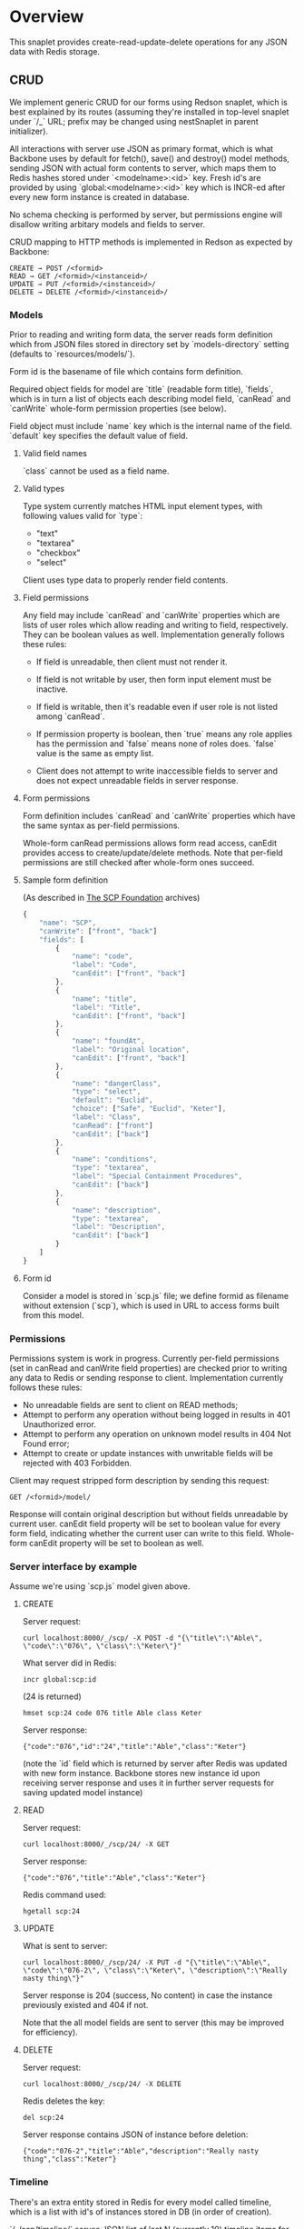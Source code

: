 #+SEQ_TODO: MAYBE SOMEDAY BLOCKED TODO WAITING | DONE

* Overview
  This snaplet provides create-read-update-delete operations for any
  JSON data with Redis storage.

** CRUD
   We implement generic CRUD for our forms using Redson snaplet, which
   is best explained by its routes (assuming they're installed in
   top-level snaplet under `/_` URL; prefix may be changed using
   nestSnaplet in parent initializer).

   All interactions with server use JSON as primary format, which is
   what Backbone uses by default for fetch(), save() and destroy()
   model methods, sending JSON with actual form contents to server,
   which maps them to Redis hashes stored under `<modelname>:<id>`
   key. Fresh id's are provided by using `global:<modelname>:<id>` key
   which is INCR-ed after every new form instance is created in
   database.
   
   No schema checking is performed by server, but permissions engine
   will disallow writing arbitary models and fields to server.

   CRUD mapping to HTTP methods is implemented in Redson as expected
   by Backbone:

   : CREATE → POST /<formid>
   : READ → GET /<formid>/<instanceid>/
   : UPDATE → PUT /<formid>/<instanceid>/
   : DELETE → DELETE /<formid>/<instanceid>/

*** Models

    Prior to reading and writing form data, the server reads form
    definition which from JSON files stored in directory set by
    `models-directory` setting (defaults to `resources/models/`).

    Form id is the basename of file which contains form definition.

    Required object fields for model are `title` (readable form
    title), `fields`, which is in turn a list of objects each
    describing model field, `canRead` and `canWrite` whole-form
    permission properties (see below).

    Field object must include `name` key which is the internal name of
    the field. `default` key specifies the default value of field.
   
**** Valid field names
     
     `class` cannot be used as a field name.

**** Valid types
     
     Type system currently matches HTML input element types, with
     following values valid for `type`:

     - "text"
     - "textarea"
     - "checkbox"
     - "select"

     Client uses type data to properly render field contents.
     
**** Field permissions
     Any field may include `canRead` and `canWrite` properties which
     are lists of user roles which allow reading and writing to field,
     respectively. They can be boolean values as well. Implementation
     generally follows these rules:

     - If field is unreadable, then client must not render it. 
     
     - If field is not writable by user, then form input element must
       be inactive.

     - If field is writable, then it's readable even if user role is
       not listed among `canRead`.

     - If permission property is boolean, then `true` means any role
       applies has the permission and `false` means none of roles does.
       `false` value is the same as empty list.

     - Client does not attempt to write inaccessible fields to server
       and does not expect unreadable fields in server response.
**** Form permissions
     Form definition includes `canRead` and `canWrite` properties
     which have the same syntax as per-field permissions.

     Whole-form canRead permissions allows form read access, canEdit
     provides access to create/update/delete methods. Note that
     per-field permissions are still checked after whole-form ones
     succeed.
     
**** Sample form definition
     (As described in [[http://scp-wiki.wikidot.com/][The SCP Foundation]] archives)
     
     #+BEGIN_SRC javascript
       {
           "name": "SCP",
           "canWrite": ["front", "back"]
           "fields": [
               {
                   "name": "code",
                   "label": "Code",
                   "canEdit": ["front", "back"]
               },
               {
                   "name": "title",
                   "label": "Title",
                   "canEdit": ["front", "back"]
               },
               {
                   "name": "foundAt",
                   "label": "Original location",
                   "canEdit": ["front", "back"]
               },
               {
                   "name": "dangerClass",
                   "type": "select",
                   "default": "Euclid",
                   "choice": ["Safe", "Euclid", "Keter"],
                   "label": "Class",
                   "canRead": ["front"]
                   "canEdit": ["back"]
               },
               {
                   "name": "conditions",
                   "type": "textarea",
                   "label": "Special Containment Procedures",
                   "canEdit": ["back"]
               },
               {
                   "name": "description",
                   "type": "textarea",
                   "label": "Description",
                   "canEdit": ["back"]
               }
           ]
       }
       
     #+END_SRC
**** Form id
     Consider a model is stored in `scp.js` file; we define
     formid as filename without extension (`scp`), which is used in URL
     to access forms built from this model.


*** Permissions

    Permissions system is work in progress. Currently per-field
    permissions (set in canRead and canWrite field properties) are
    checked prior to writing any data to Redis or sending response to
    client. Implementation currently follows these rules:

    - No unreadable fields are sent to client on READ methods;
    - Attempt to perform any operation without being logged in results
      in 401 Unauthorized error.
    - Attempt to perform any operation on unknown model results in
      404 Not Found error;
    - Attempt to create or update instances with unwritable fields
      will be rejected with 403 Forbidden.

   Client may request stripped form description by sending this
   request:
   
   : GET /<formid>/model/

   Response will contain original description but without fields
   unreadable by current user. canEdit field property will be set to
   boolean value for every form field, indicating whether the current
   user can write to this field. Whole-form canEdit property will be
   set to boolean as well.
    
*** Server interface by example
    
    Assume we're using `scp.js` model given above.

**** CREATE
     
     Server request:

     : curl localhost:8000/_/scp/ -X POST -d "{\"title\":\"Able\", \"code\":\"076\", \"class\":\"Keter\"}"

     What server did in Redis:

     : incr global:scp:id
     
     (24 is returned)
     
     : hmset scp:24 code 076 title Able class Keter

     Server response:

     : {"code":"076","id":"24","title":"Able","class":"Keter"}

     (note the `id` field which is returned by server after Redis was
     updated with new form instance. Backbone stores new instance id
     upon receiving server response and uses it in further server
     requests for saving updated model instance)

**** READ

     Server request:

     : curl localhost:8000/_/scp/24/ -X GET

     Server response:

     : {"code":"076","title":"Able","class":"Keter"}

     Redis command used:

     : hgetall scp:24

**** UPDATE

     What is sent to server:

     : curl localhost:8000/_/scp/24/ -X PUT -d "{\"title\":\"Able\", \"code\":\"076-2\", \"class\":\"Keter\", \"description\":\"Really nasty thing\"}"

     Server response is 204 (success, No content) in case the instance
     previously existed and 404 if not.

     Note that the all model fields are sent to server (this may be
     improved for efficiency).

**** DELETE

     Server request:

     : curl localhost:8000/_/scp/24/ -X DELETE

     Redis deletes the key:

     : del scp:24

     Server response contains JSON of instance before deletion:

     : {"code":"076-2","title":"Able","description":"Really nasty thing","class":"Keter"}


*** Timeline

    There's an extra entity stored in Redis for every model called
    timeline, which is a list with id's of instances stored in DB
    (in order of creation).

    `/_/scp/timeline/` serves JSON list of last N (currently 10)
    timeline items for model "scp":

    : curl localhost:8000/_/scp/timeline/ -X GET
    : ["39","38","37","36","35","34","33","32","31","30"]

    If instance is removed from Redis, corresponding timeline entry is
    removed as well.

    Client front-end uses timeline to show links to fresh instances.

    canRead model permission is required to access model timeline.
     
*** WebSockets notifications

    `/_/<modelname>/events/` provides instance creation/deletion
    notifications through WebSockets interface. Events are transmitted
    to clients in JSON format with fields `event`, `model` and `id`,
    where `event` is either `create` or `delete`.

** Redis interface
   We use redis bindings provided by snaplet-redis package. Pool size
   numbers are yet to be tuned.

* To do
** BLOCKED Routing bug
   Snap fails to properly route requests to `/foo/bar/` if it's
   shadowed by `/foo/bar/:baz/` route even if `:baz` variable capture
   fails: https://github.com/snapframework/snap-core/issues/120

   Currently we have to use a workaround to correctly direct
   `/_/<formname>/` requests to emptyPage handler by checking `id`
   parameter value in read handler.
   
** TODO Configurable pool size

** TODO WebSockets interface improvement
   - [X] `load-model.js` contains full URI to WebSockets entry point
     (currently hardcoded for `scp` model)
   - [ ] publish events only for respective model under
     `<model>/events` entry point (requires addressing extension for
     PubSub or multiple PubSubs)
   - [ ] possible use native Redis' publish/subscribe mechanism
     
